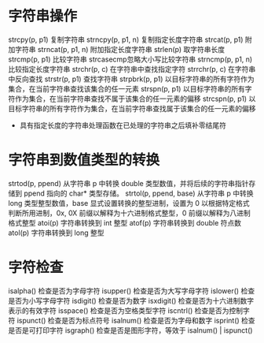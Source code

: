 * 字符串操作
  strcpy(p, p1) 复制字符串
  strncpy(p, p1, n) 复制指定长度字符串
  strcat(p, p1) 附加字符串
  strncat(p, p1, n) 附加指定长度字符串
  strlen(p) 取字符串长度
  strcmp(p, p1) 比较字符串
  strcasecmp忽略大小写比较字符串
  strncmp(p, p1, n) 比较指定长度字符串
  strchr(p, c) 在字符串中查找指定字符
  strrchr(p, c) 在字符串中反向查找
  strstr(p, p1) 查找字符串
  strpbrk(p, p1) 以目标字符串的所有字符作为集合，在当前字符串查找该集合的任一元素
  strspn(p, p1) 以目标字符串的所有字符作为集合，在当前字符串查找不属于该集合的任一元素的偏移
  strcspn(p, p1) 以目标字符串的所有字符作为集合，在当前字符串查找属于该集合的任一元素的偏移
  + 具有指定长度的字符串处理函数在已处理的字符串之后填补零结尾符
* 字符串到数值类型的转换
  strtod(p, ppend) 从字符串 p 中转换 double 类型数值，并将后续的字符串指针存储到 ppend 指向的 char* 类型存储。
  strtol(p, ppend, base) 从字符串 p 中转换 long 类型整型数值，base 显式设置转换的整型进制，设置为 0 以根据特定格式判断所用进制，0x, 0X 前缀以解释为十六进制格式整型，0    前缀以解释为八进制格式整型
  atoi(p) 字符串转换到 int 整型
  atof(p) 字符串转换到 double 符点数
  atol(p) 字符串转换到 long 整型
* 字符检查
  isalpha() 检查是否为字母字符
  isupper() 检查是否为大写字母字符
  islower() 检查是否为小写字母字符
  isdigit() 检查是否为数字
  isxdigit() 检查是否为十六进制数字表示的有效字符
  isspace() 检查是否为空格类型字符
  iscntrl() 检查是否为控制字符
  ispunct() 检查是否为标点符号
  isalnum() 检查是否为字母和数字
  isprint() 检查是否是可打印字符
  isgraph() 检查是否是图形字符，等效于 isalnum() | ispunct()
